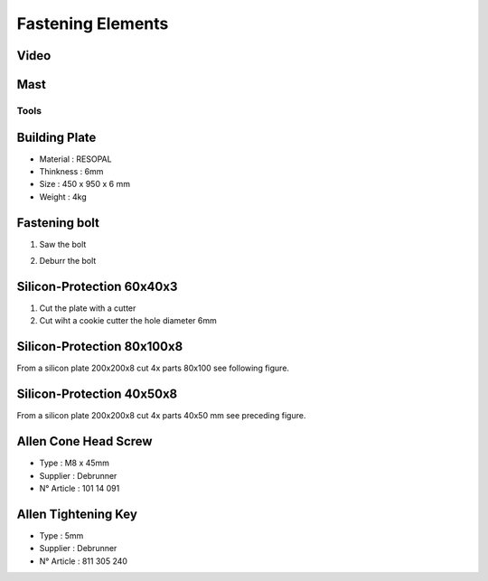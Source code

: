 Fastening Elements
==================

Video
-----

.. raw:: html

    <iframe width="350" height="245"
    src="https://www.youtube.com/embed/WM_JbWVXLaU?start=0&end=1841"
    frameborder="0" 
    allowfullscreen></iframe>

Mast
----

Tools
^^^^^

Building Plate
--------------

.. image:: figures/Building-Plate.jpg
  :width: 400
  :align: center

- Material : RESOPAL
- Thinkness : 6mm
- Size : 450 x 950 x 6 mm
- Weight : 4kg 
	  
.. image:: figures/Building-Plate.PNG
  :width: 400
  :align: center	  


Fastening bolt
--------------

.. image:: figures/Fastening-Bolt.png
  :scale: 80 %
  :align: center

1. Saw the bolt

.. image:: figures/Cut-Fastening-Bolt.jpg
  :scale: 30 %
  :align: center

2. Deburr the bolt

   
Silicon-Protection 60x40x3
---------------------------

.. image:: figures/Silicone-Plate-60x40x3.png
  :scale: 60 %
  :align: center

1. Cut the plate with a cutter
2. Cut wiht a cookie cutter  the hole diameter 6mm

Silicon-Protection 80x100x8
---------------------------

From a silicon plate 200x200x8 cut 4x parts 80x100 see following figure.

.. image:: figures/SiliconProtection.JPG
  :width: 300
  :align: center

Silicon-Protection 40x50x8
---------------------------

From a silicon plate 200x200x8 cut 4x parts 40x50 mm see preceding figure.


Allen Cone Head Screw
---------------------

- Type : M8 x 45mm
- Supplier : Debrunner
- N° Article : 101 14 091


Allen Tightening Key
--------------------

- Type : 5mm
- Supplier : Debrunner
- N° Article : 811 305 240

  
  

  
   
